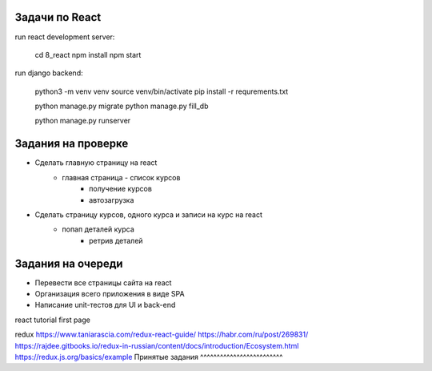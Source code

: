 Задачи по React
^^^^^^^^^^^^^^^^^^^^^^^^

run react development server:

    cd 8_react
    npm install
    npm start

run django backend:

    python3 -m venv venv
    source venv/bin/activate
    pip install -r requrements.txt

    python manage.py migrate
    python manage.py fill_db

    python manage.py runserver




Задания на проверке
^^^^^^^^^^^^^^^^^^^^
* Сделать главную страницу на react
    * главная страница - список курсов
        * получение курсов
        * автозагрузка
* Сделать страницу курсов, одного курса и записи на курс на react
    * попап деталей курса
        * ретрив деталей

Задания на очереди
^^^^^^^^^^^^^^^^^^^^^^^^^
* Перевести все страницы сайта на react
* Организация всего приложения в виде SPA
* Написание unit-тестов для UI и back-end

react
tutorial
first page

redux
https://www.taniarascia.com/redux-react-guide/
https://habr.com/ru/post/269831/
https://rajdee.gitbooks.io/redux-in-russian/content/docs/introduction/Ecosystem.html
https://redux.js.org/basics/example
Принятые задания
^^^^^^^^^^^^^^^^^^^^^^^^^

